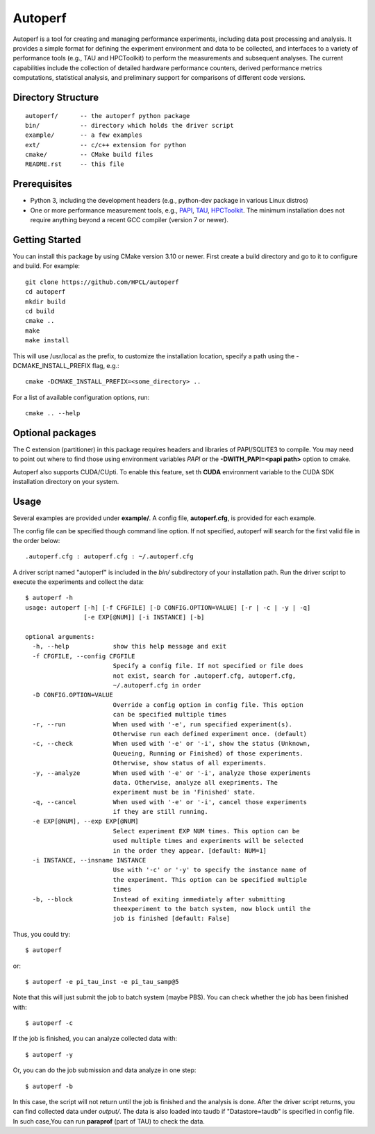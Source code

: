 ========
Autoperf
========

Autoperf is a tool for creating and managing performance experiments,
including data post processing and analysis. It provides a simple
format for defining the experiment environment and data to be
collected, and interfaces to a variety of performance tools (e.g., TAU
and HPCToolkit) to perform the measurements and subsequent
analyses. The current capabilities include the collection of detailed
hardware performance counters, derived performance metrics
computations, statistical analysis, and preliminary support for
comparisons of different code versions.

Directory Structure
===================
::

  autoperf/      -- the autoperf python package
  bin/           -- directory which holds the driver script
  example/       -- a few examples
  ext/           -- c/c++ extension for python
  cmake/         -- CMake build files
  README.rst     -- this file


Prerequisites
===================

* Python 3, including the development headers (e.g., python-dev package in various Linux distros)
* One or more performance measurement tools, e.g., `PAPI
  <http://icl.cs.utk.edu/papi/>`_, `TAU <http://tau.uoregon.edu>`_,
  `HPCToolkit <http://hpctoolkit.org>`_. The minimum installation does not require anything beyond a recent GCC compiler (version 7 or newer).

Getting Started
===================

You can install this package by using CMake version 3.10 or newer. First create a build directory and go to it to configure and build. For example::


  git clone https://github.com/HPCL/autoperf
  cd autoperf
  mkdir build
  cd build
  cmake ..
  make
  make install

This will use /usr/local as the prefix, to customize the installation location, specify a path using the -DCMAKE_INSTALL_PREFIX flag, e.g.::

 cmake -DCMAKE_INSTALL_PREFIX=<some_directory> ..

For a list of available configuration options, run::

  cmake .. --help


Optional packages
==================

The C extension (partitioner) in this package requires headers and libraries of PAPI/SQLITE3 to compile. You may need to point out where to find those using environment variables *PAPI* or the **-DWITH_PAPI=<papi path>** option to cmake.

Autoperf also supports CUDA/CUpti. To enable this feature, set th **CUDA** environment variable to the CUDA SDK installation directory on your system.


Usage
===================
Several examples are provided under **example/**.  A config file,
**autoperf.cfg**, is provided for each example.

The config file can be specified though command line option. If not
specified, autoperf will search for the first valid file in the order
below::

  .autoperf.cfg : autoperf.cfg : ~/.autoperf.cfg

A driver script named "autoperf" is included in the *bin/* subdirectory of your installation path. Run the driver script to execute the experiments and collect the data::

  $ autoperf -h
  usage: autoperf [-h] [-f CFGFILE] [-D CONFIG.OPTION=VALUE] [-r | -c | -y | -q]
                  [-e EXP[@NUM]] [-i INSTANCE] [-b]

  optional arguments:
    -h, --help            show this help message and exit
    -f CFGFILE, --config CFGFILE
                          Specify a config file. If not specified or file does
                          not exist, search for .autoperf.cfg, autoperf.cfg,
                          ~/.autoperf.cfg in order
    -D CONFIG.OPTION=VALUE
                          Override a config option in config file. This option
                          can be specified multiple times
    -r, --run             When used with '-e', run specified experiment(s).
                          Otherwise run each defined experiment once. (default)
    -c, --check           When used with '-e' or '-i', show the status (Unknown,
                          Queueing, Running or Finished) of those experiments.
                          Otherwise, show status of all experiments.
    -y, --analyze         When used with '-e' or '-i', analyze those experiments
                          data. Otherwise, analyze all exepriments. The
                          experiment must be in 'Finished' state.
    -q, --cancel          When used with '-e' or '-i', cancel those experiments
                          if they are still running.
    -e EXP[@NUM], --exp EXP[@NUM]
                          Select experiment EXP NUM times. This option can be
                          used multiple times and experiments will be selected
                          in the order they appear. [default: NUM=1]
    -i INSTANCE, --insname INSTANCE
                          Use with '-c' or '-y' to specify the instance name of
                          the experiment. This option can be specified multiple
                          times
    -b, --block           Instead of exiting immediately after submitting
                          theexperiment to the batch system, now block until the
                          job is finished [default: False]

Thus, you could try::

  $ autoperf

or::

  $ autoperf -e pi_tau_inst -e pi_tau_samp@5

Note that this will just submit the job to batch system (maybe
PBS). You can check whether the job has been finished with::

  $ autoperf -c

If the job is finished, you can analyze collected data with::

  $ autoperf -y

Or, you can do the job submission and data analyze in one step::

  $ autoperf -b

In this case, the script will not return until the job is finished and
the analysis is done. After the driver script returns, you can find
collected data under *output/*. The data is also loaded into taudb if
"Datastore=taudb" is specified in config file. In such case,You can run **paraprof** (part of TAU) to check the data.
